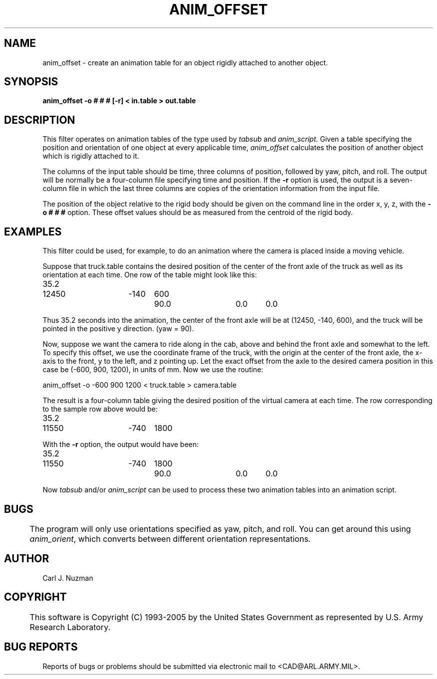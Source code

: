 .TH ANIM_OFFSET 1 BRL/CAD
.SH NAME
anim_offset - create an animation table for an object rigidly attached to
another object.
.SH SYNOPSIS
.B anim_offset 
.B -o # # # 
.B [-r] 
.B < in.table 
.B > out.table
.SH DESCRIPTION
This filter operates on animation tables of the type used by
.I tabsub
and 
.I anim_script.
Given a table specifying the position and
orientation of one object at every applicable time, 
.I anim_offset
calculates
the position of another object which is rigidly attached to it. 
.PP
The columns of the input table should be time, three columns of
position, followed by yaw, pitch, and roll. The output will be
normally be a four-column file specifying time and position. If the 
.B -r
option is used, the output is a seven-column file in which the last
three columns are copies of the orientation information from the input
file.
.PP
The position of the object relative to the rigid body should be
given on the command line in the order x, y, z, with the 
.B -o # # #
option. These offset values
should be as measured from the centroid of the rigid  body.
.SH EXAMPLES
This filter could be used, for example, to do an animation where
the camera is placed inside a moving vehicle. 
.PP
Suppose that truck.table contains the desired position of the
center of the front axle of the truck as well as its orientation at each
time. One row of the table might look like this:
.nf

35.2	12450	-140	600	90.0 	0.0	0.0

.fi
Thus 35.2 seconds into the animation, the center of the front axle will
be at (12450, -140, 600), and the truck will be pointed in the positive
y direction. (yaw = 90).
.PP
Now, suppose we want the camera to ride along in the cab, above
and behind the front axle and somewhat to the left. To specify this
offset, we use the coordinate frame of the truck, with the origin at the
center of the front axle, the x-axis to the front, y to the left, and z
pointing up. Let the exact offset from the axle to the desired camera
position in this case be (-600, 900, 1200), in units of mm. Now we use
the routine:
.nf

anim_offset -o -600 900 1200 < truck.table > camera.table

.fi
The result is a four-column table giving the desired position of the
virtual camera at each time. The row corresponding to the sample row
above would be:
.nf

35.2	11550	-740	1800

.fi
With the 
.B -r 
option, the output would have been:
.nf

35.2	11550	-740	1800	90.0 	0.0	0.0

.fi
Now 
.I tabsub 
and/or 
.I anim_script 
can be used to process these two animation
tables into an animation script.
.SH BUGS
	The program will only use orientations specified as yaw,
pitch, and roll. You can get around this using 
.IR anim_orient ,
which converts between different orientation representations.
.SH AUTHOR
Carl J. Nuzman
.SH COPYRIGHT
	This software is Copyright (C) 1993-2005 by the United States 
Government as represented by U.S. Army Research Laboratory.
.SH "BUG REPORTS"
Reports of bugs or problems should be submitted via electronic
mail to <CAD@ARL.ARMY.MIL>.

